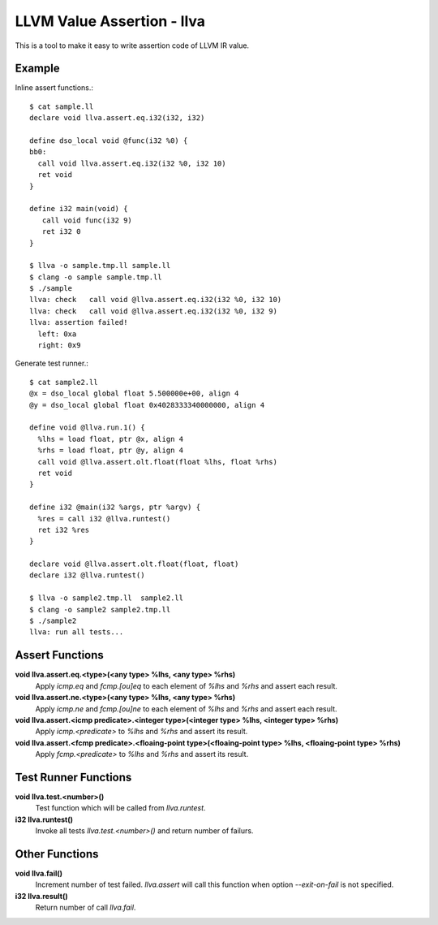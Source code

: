 LLVM Value Assertion - llva
===========================

This is a tool to make it easy to write assertion code of LLVM IR value.

Example
-------

Inline assert functions.::

   $ cat sample.ll
   declare void llva.assert.eq.i32(i32, i32)

   define dso_local void @func(i32 %0) {
   bb0:
     call void llva.assert.eq.i32(i32 %0, i32 10)
     ret void
   }

   define i32 main(void) {
      call void func(i32 9)
      ret i32 0
   }

   $ llva -o sample.tmp.ll sample.ll
   $ clang -o sample sample.tmp.ll
   $ ./sample
   llva: check   call void @llva.assert.eq.i32(i32 %0, i32 10)
   llva: check   call void @llva.assert.eq.i32(i32 %0, i32 9)
   llva: assertion failed!
     left: 0xa
     right: 0x9

Generate test runner.::

  $ cat sample2.ll
  @x = dso_local global float 5.500000e+00, align 4
  @y = dso_local global float 0x4028333340000000, align 4

  define void @llva.run.1() {
    %lhs = load float, ptr @x, align 4
    %rhs = load float, ptr @y, align 4
    call void @llva.assert.olt.float(float %lhs, float %rhs)
    ret void
  }

  define i32 @main(i32 %args, ptr %argv) {
    %res = call i32 @llva.runtest()
    ret i32 %res
  }

  declare void @llva.assert.olt.float(float, float)
  declare i32 @llva.runtest()

  $ llva -o sample2.tmp.ll  sample2.ll
  $ clang -o sample2 sample2.tmp.ll
  $ ./sample2
  llva: run all tests...

Assert Functions
----------------

**void llva.assert.eq.<type>(<any type> %lhs, <any type> %rhs)**
  Apply `icmp.eq` and `fcmp.[ou]eq` to each element of `%lhs` and `%rhs` and assert each result.

**void llva.assert.ne.<type>(<any type> %lhs, <any type> %rhs)**
  Apply `icmp.ne` and `fcmp.[ou]ne` to each element of `%lhs` and `%rhs` and assert each result.

**void llva.assert.<icmp predicate>.<integer type>(<integer type> %lhs, <integer type> %rhs)**
  Apply `icmp.<predicate>` to `%lhs` and `%rhs` and assert its result.

**void llva.assert.<fcmp predicate>.<floaing-point type>(<floaing-point type> %lhs, <floaing-point type> %rhs)**
  Apply `fcmp.<predicate>` to `%lhs` and `%rhs` and assert its result.

Test Runner Functions
---------------------

**void llva.test.<number>()**
  Test function which will be called from `llva.runtest`\ .

**i32 llva.runtest()**
  Invoke all tests `llva.test.<number>()` and return number of failurs.

Other Functions
---------------

**void llva.fail()**
  Increment number of test failed. `llva.assert` will call this function when option `--exit-on-fail` is not specified.

**i32 llva.result()**
  Return number of call `llva.fail`\ .
